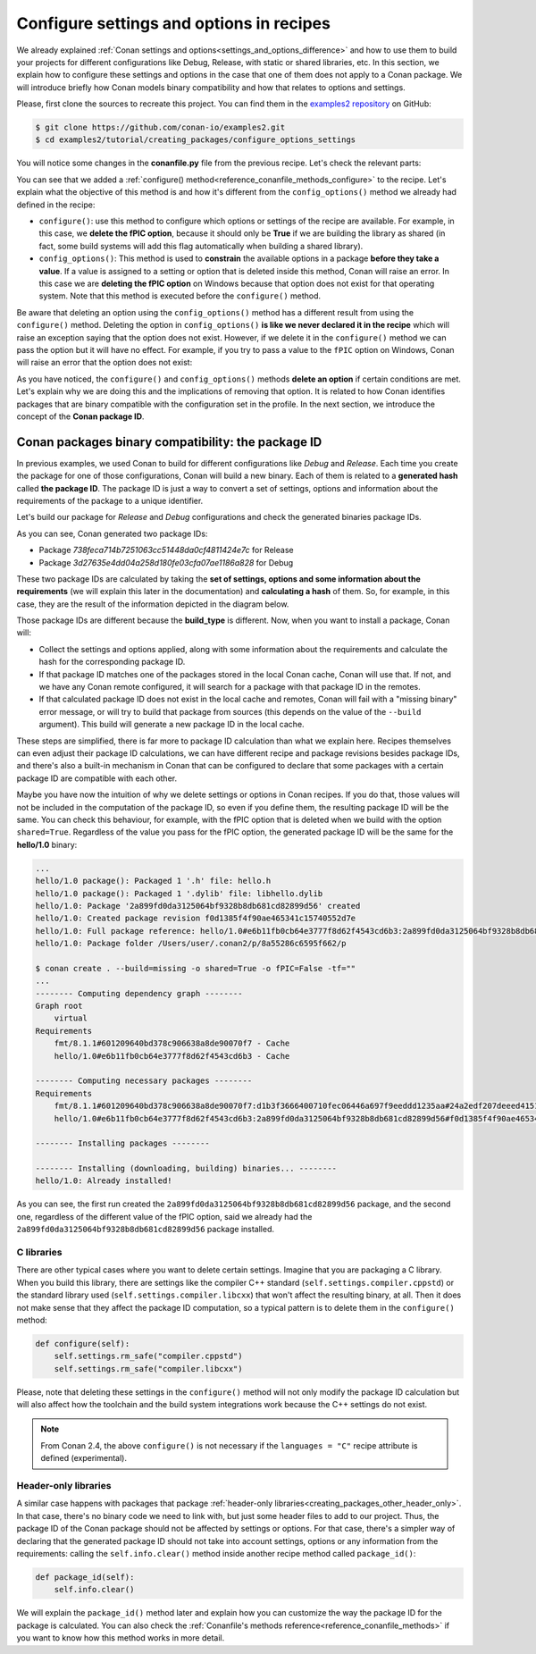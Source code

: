 .. _tutorial_creating_configure:

Configure settings and options in recipes
=========================================

We already explained :ref:`Conan settings and options<settings_and_options_difference>`
and how to use them to build your projects for different configurations like Debug,
Release, with static or shared libraries, etc. In this section, we explain how to
configure these settings and options in the case that one of them does not apply to a
Conan package. We will introduce briefly how Conan models binary compatibility and how
that relates to options and settings.

Please, first clone the sources to recreate this project. You can find them in the
`examples2 repository <https://github.com/conan-io/examples2>`_ on GitHub:

.. code-block:: bash

    $ git clone https://github.com/conan-io/examples2.git
    $ cd examples2/tutorial/creating_packages/configure_options_settings

You will notice some changes in the **conanfile.py** file from the previous recipe.
Let's check the relevant parts:

.. code-block:: python
    :emphasize-lines: 23

    class helloRecipe(ConanFile):
        name = "hello"
        version = "1.0"

        ...
        options = {"shared": [True, False], 
                   "fPIC": [True, False],
                   "with_fmt": [True, False]}

        default_options = {"shared": False, 
                           "fPIC": True,
                           "with_fmt": True}
        ...

        def config_options(self):
            if self.settings.os == "Windows":
                del self.options.fPIC

        def configure(self):
            if self.options.shared:
                # If os=Windows, fPIC will have been removed in config_options()
                # use rm_safe to avoid double delete errors
                self.options.rm_safe("fPIC")
        ...


You can see that we added a :ref:`configure() method<reference_conanfile_methods_configure>` to the recipe. Let's explain what the
objective of this method is and how it's different from the ``config_options()`` method we
already had defined in the recipe:

* ``configure()``: use this method to configure which options or settings of the recipe
  are available. For example, in this case, we **delete the fPIC option**, because it
  should only be **True** if we are building the library as shared (in fact, some build
  systems will add this flag automatically when building a shared library).


* ``config_options()``: This method is used to **constrain** the available options in a
  package **before they take a value**. If a value is assigned to a setting or option that is
  deleted inside this method, Conan will raise an error. In this case we are **deleting
  the fPIC option** on Windows because that option does not exist for that operating
  system. Note that this method is executed before the ``configure()`` method.

Be aware that deleting an option using the ``config_options()`` method has a different result from using the ``configure()`` 
method. Deleting the option in ``config_options()`` **is like we never declared
it in the recipe** which will raise an exception saying that the option does not exist.
However, if we delete it in the ``configure()`` method we can pass the option but it
will have no effect. For example, if you try to pass a value to the ``fPIC`` option on
Windows, Conan will raise an error that the option does not exist:

.. code-block:: text
    :caption: Windows

    $ conan create . --build=missing -o fPIC=True
    ...
    -------- Computing dependency graph --------
    ERROR: option 'fPIC' doesn't exist
    Possible options are ['shared', 'with_fmt']


As you have noticed, the ``configure()`` and ``config_options()`` methods **delete an
option** if certain conditions are met. Let's explain why we are doing this and the
implications of removing that option. It is related to how Conan identifies packages that
are binary compatible with the configuration set in the profile. In the next section, we
introduce the concept of the **Conan package ID**.


.. _creating_packages_configure_options_settings:

Conan packages binary compatibility: the **package ID**
-------------------------------------------------------

In previous examples, we used Conan to build for different configurations like *Debug* and
*Release*. Each time you create the package for one of those configurations, Conan will
build a new binary. Each of them is related to a **generated hash** called **the package
ID**. The package ID is just a way to convert a set of settings, options and information
about the requirements of the package to a unique identifier. 

Let's build our package for *Release* and *Debug* configurations and check
the generated binaries package IDs.

.. code-block:: bash
    :emphasize-lines: 6,19,29,42
    
    $ conan create . --build=missing -s build_type=Release -tf="" # -tf="" will skip building the test_package
    ...
    [ 50%] Building CXX object CMakeFiles/hello.dir/src/hello.cpp.o
    [100%] Linking CXX static library libhello.a
    [100%] Built target hello
    hello/1.0: Package '738feca714b7251063cc51448da0cf4811424e7c' built
    hello/1.0: Build folder /Users/user/.conan2/p/tmp/7fe7f5af0ef27552/b/build/Release
    hello/1.0: Generated conaninfo.txt
    hello/1.0: Generating the package
    hello/1.0: Temporary package folder /Users/user/.conan2/p/tmp/7fe7f5af0ef27552/p
    hello/1.0: Calling package()
    hello/1.0: CMake command: cmake --install "/Users/user/.conan2/p/tmp/7fe7f5af0ef27552/b/build/Release" --prefix "/Users/user/.conan2/p/tmp/7fe7f5af0ef27552/p"
    hello/1.0: RUN: cmake --install "/Users/user/.conan2/p/tmp/7fe7f5af0ef27552/b/build/Release" --prefix "/Users/user/.conan2/p/tmp/7fe7f5af0ef27552/p"
    -- Install configuration: "Release"
    -- Installing: /Users/user/.conan2/p/tmp/7fe7f5af0ef27552/p/lib/libhello.a
    -- Installing: /Users/user/.conan2/p/tmp/7fe7f5af0ef27552/p/include/hello.h
    hello/1.0 package(): Packaged 1 '.h' file: hello.h
    hello/1.0 package(): Packaged 1 '.a' file: libhello.a
    hello/1.0: Package '738feca714b7251063cc51448da0cf4811424e7c' created
    hello/1.0: Created package revision 3bd9faedc711cbb4fdf10b295268246e
    hello/1.0: Full package reference: hello/1.0#e6b11fb0cb64e3777f8d62f4543cd6b3:738feca714b7251063cc51448da0cf4811424e7c#3bd9faedc711cbb4fdf10b295268246e
    hello/1.0: Package folder /Users/user/.conan2/p/5c497cbb5421cbda/p

    $ conan create . --build=missing -s build_type=Debug -tf="" # -tf="" will skip building the test_package
    ...
    [ 50%] Building CXX object CMakeFiles/hello.dir/src/hello.cpp.o
    [100%] Linking CXX static library libhello.a
    [100%] Built target hello
    hello/1.0: Package '3d27635e4dd04a258d180fe03cfa07ae1186a828' built
    hello/1.0: Build folder /Users/user/.conan2/p/tmp/19a2e552db727a2b/b/build/Debug
    hello/1.0: Generated conaninfo.txt
    hello/1.0: Generating the package
    hello/1.0: Temporary package folder /Users/user/.conan2/p/tmp/19a2e552db727a2b/p
    hello/1.0: Calling package()
    hello/1.0: CMake command: cmake --install "/Users/user/.conan2/p/tmp/19a2e552db727a2b/b/build/Debug" --prefix "/Users/user/.conan2/p/tmp/19a2e552db727a2b/p"
    hello/1.0: RUN: cmake --install "/Users/user/.conan2/p/tmp/19a2e552db727a2b/b/build/Debug" --prefix "/Users/user/.conan2/p/tmp/19a2e552db727a2b/p"
    -- Install configuration: "Debug"
    -- Installing: /Users/user/.conan2/p/tmp/19a2e552db727a2b/p/lib/libhello.a
    -- Installing: /Users/user/.conan2/p/tmp/19a2e552db727a2b/p/include/hello.h
    hello/1.0 package(): Packaged 1 '.h' file: hello.h
    hello/1.0 package(): Packaged 1 '.a' file: libhello.a
    hello/1.0: Package '3d27635e4dd04a258d180fe03cfa07ae1186a828' created
    hello/1.0: Created package revision 67b887a0805c2a535b58be404529c1fe
    hello/1.0: Full package reference: hello/1.0#e6b11fb0cb64e3777f8d62f4543cd6b3:3d27635e4dd04a258d180fe03cfa07ae1186a828#67b887a0805c2a535b58be404529c1fe
    hello/1.0: Package folder /Users/user/.conan2/p/c7796386fcad5369/p

As you can see, Conan generated two package IDs:

* Package *738feca714b7251063cc51448da0cf4811424e7c* for Release
* Package *3d27635e4dd04a258d180fe03cfa07ae1186a828* for Debug

These two package IDs are calculated by taking the **set of settings, options and some
information about the requirements** (we will explain this later in the documentation) and
**calculating a hash** of them. So, for example, in this case, they are the result of the
information depicted in the diagram below.

.. image:: /images/conan-package_id.png
   :width: 680 px
   :align: center

Those package IDs are different because the **build_type** is different. Now, when you want
to install a package, Conan will:

* Collect the settings and options applied, along with some information about the
  requirements and calculate the hash for the corresponding package ID.

* If that package ID matches one of the packages stored in the local Conan cache, Conan
  will use that. If not, and we have any Conan remote configured, it will search for a
  package with that package ID in the remotes.

* If that calculated package ID does not exist in the local cache and remotes, Conan will
  fail with a "missing binary" error message, or will try to build that package from
  sources (this depends on the value of the ``--build`` argument). This build will
  generate a new package ID in the local cache.

These steps are simplified, there is far more to package ID calculation than what we
explain here. Recipes themselves can even adjust their package ID calculations, we can
have different recipe and package revisions besides package IDs, and there's also a
built-in mechanism in Conan that can be configured to declare that some packages with a
certain package ID are compatible with each other.

Maybe you have now the intuition of why we delete settings or options in Conan recipes.
If you do that, those values will not be included in the computation of the package ID, so
even if you define them, the resulting package ID will be the same. You can check this
behaviour, for example, with the fPIC option that is deleted when we build with the
option ``shared=True``. Regardless of the value you pass for the fPIC option, the generated
package ID will be the same for the **hello/1.0** binary:

.. code-block:: bash
    :caption: Windows

    $ conan create . --build=missing -o shared=True -o fPIC=True -tf=""

.. code-block:: bash
    :caption: Linux, macOS

    $ conan create . --build=missing -o shared=True -o -tf=""

.. code-block:: bash

    ...
    hello/1.0 package(): Packaged 1 '.h' file: hello.h
    hello/1.0 package(): Packaged 1 '.dylib' file: libhello.dylib
    hello/1.0: Package '2a899fd0da3125064bf9328b8db681cd82899d56' created
    hello/1.0: Created package revision f0d1385f4f90ae465341c15740552d7e
    hello/1.0: Full package reference: hello/1.0#e6b11fb0cb64e3777f8d62f4543cd6b3:2a899fd0da3125064bf9328b8db681cd82899d56#f0d1385f4f90ae465341c15740552d7e
    hello/1.0: Package folder /Users/user/.conan2/p/8a55286c6595f662/p

    $ conan create . --build=missing -o shared=True -o fPIC=False -tf=""
    ...
    -------- Computing dependency graph --------
    Graph root
        virtual
    Requirements
        fmt/8.1.1#601209640bd378c906638a8de90070f7 - Cache
        hello/1.0#e6b11fb0cb64e3777f8d62f4543cd6b3 - Cache

    -------- Computing necessary packages --------
    Requirements
        fmt/8.1.1#601209640bd378c906638a8de90070f7:d1b3f3666400710fec06446a697f9eeddd1235aa#24a2edf207deeed4151bd87bca4af51c - Skip
        hello/1.0#e6b11fb0cb64e3777f8d62f4543cd6b3:2a899fd0da3125064bf9328b8db681cd82899d56#f0d1385f4f90ae465341c15740552d7e - Cache

    -------- Installing packages --------

    -------- Installing (downloading, building) binaries... --------
    hello/1.0: Already installed!

As you can see, the first run created the ``2a899fd0da3125064bf9328b8db681cd82899d56``
package, and the second one, regardless of the different value of the fPIC option, said we
already had the ``2a899fd0da3125064bf9328b8db681cd82899d56`` package installed.

C libraries
^^^^^^^^^^^

There are other typical cases where you want to delete certain settings. Imagine that you
are packaging a C library. When you build this library, there are settings like the
compiler C++ standard (``self.settings.compiler.cppstd``) or the standard library used
(``self.settings.compiler.libcxx``) that won't affect the resulting binary, at all. Then it
does not make sense that they affect the package ID computation, so a typical pattern is
to delete them in the ``configure()`` method:

.. code-block:: python
    
    def configure(self):
        self.settings.rm_safe("compiler.cppstd")
        self.settings.rm_safe("compiler.libcxx")

Please, note that deleting these settings in the ``configure()`` method will not only modify the
package ID calculation but will also affect how the toolchain and the build system
integrations work because the C++ settings do not exist.

.. note::

    From Conan 2.4, the above ``configure()`` is not necessary if the  ``languages = "C"`` recipe
    attribute is defined (experimental).

Header-only libraries
^^^^^^^^^^^^^^^^^^^^^

A similar case happens with packages that package :ref:`header-only
libraries<creating_packages_other_header_only>`. In that case,
there's no binary code we need to link with, but just some header files to add to our
project. Thus, the package ID of the Conan package should not be affected by
settings or options. For that case, there's a simpler way of declaring that the
generated package ID should not take into account settings, options or any information
from the requirements: calling the ``self.info.clear()`` method inside another recipe
method called ``package_id()``:

.. code-block:: python
    
    def package_id(self):
        self.info.clear()


We will explain the ``package_id()`` method later and explain how you can customize the
way the package ID for the package is calculated. You can also check the :ref:`Conanfile's
methods reference<reference_conanfile_methods>` if you want to know how this method works in
more detail.

.. seealso::

    - :ref:`Header-only packages<creating_packages_other_header_only>`.
    - Check the binary compatibility :ref:`compatibility.py extension <reference_extensions_binary_compatibility>`.
    - Conan :ref:`package types<reference_conanfile_attributes_package_type>`.
    - :ref:`Setting package_id_mode for requirements <reference_conanfile_methods_requirements_package_id_mode>`.
    - Read the :ref:`binary model reference<reference_binary_model>` for a full view of the Conan binary model.
